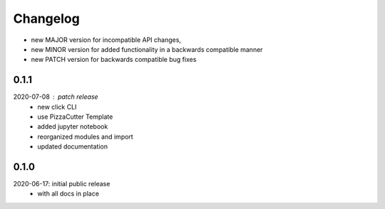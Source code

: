Changelog
=========

- new MAJOR version for incompatible API changes,
- new MINOR version for added functionality in a backwards compatible manner
- new PATCH version for backwards compatible bug fixes

0.1.1
-----
2020-07-08 : patch release
    - new click CLI
    - use PizzaCutter Template
    - added jupyter notebook
    - reorganized modules and import
    - updated documentation

0.1.0
-----
2020-06-17: initial public release
    - with all docs in place
